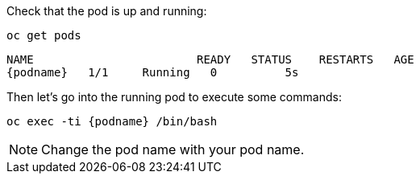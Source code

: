 Check that the pod is up and running:

[.lines_space]
[.console-input]
[source,bash, subs="+macros,+attributes"]
----
oc get pods
----

[.console-output]
[source,bash,subs="+macros,+attributes"]
----
NAME                        READY   STATUS    RESTARTS   AGE
{podname}   1/1     Running   0          5s
----

Then let's go into the running pod to execute some commands:

[.console-input]
[source,bash, subs="+macros,+attributes"]
----
oc exec -ti {podname} /bin/bash
----

NOTE: Change the pod name with your pod name.